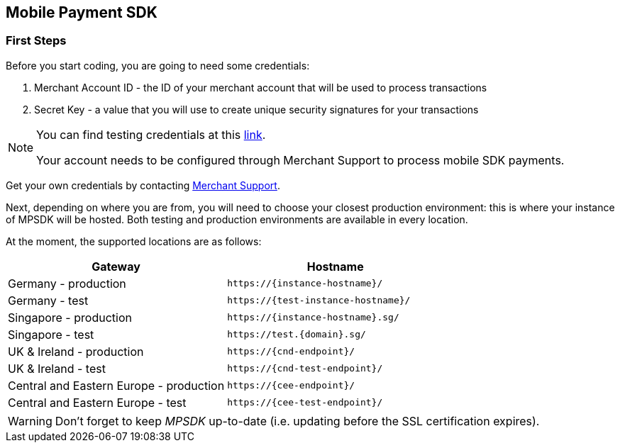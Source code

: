 [#MobilePaymentSDK_IntegrationGuides]
== Mobile Payment SDK

[#MobilePaymentSDK_FirstSteps]
=== First Steps

Before you start coding, you are going to need some credentials:

. Merchant Account ID - the ID of your merchant account that will be
used to process transactions
. Secret Key - a value that you will use to create unique security
signatures for your transactions

//-

[NOTE]
====
You can find testing credentials at this <<API_CC_TestCards, link>>.

Your account needs to be configured through Merchant Support to process mobile
SDK payments.
====

Get your own credentials by contacting <<ContactUs, Merchant Support>>.

Next, depending on where you are from, you will need to choose your
closest production environment: this is where your instance of MPSDK
will be hosted. Both testing and production environments are available
in every location.

At the moment, the supported locations are as follows:

|===
| Gateway  | Hostname

| Germany - production   | ``\https://{instance-hostname}/``               
| Germany - test   | ``\https://{test-instance-hostname}/`` 
| Singapore - production | ``\https://{instance-hostname}.sg/``
| Singapore - test | ``\https://test.{domain}.sg/``
| UK & Ireland - production | ``\https://{cnd-endpoint}/``
| UK & Ireland - test | ``\https://{cnd-test-endpoint}/``
| Central and Eastern Europe - production | ``\https://{cee-endpoint}/``
| Central and Eastern Europe - test | ``\https://{cee-test-endpoint}/``

|===

WARNING: Don't forget to keep _MPSDK_ up-to-date (i.e. updating before the SSL
certification expires).